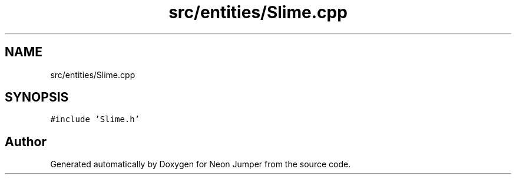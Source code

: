 .TH "src/entities/Slime.cpp" 3 "Fri Jan 21 2022" "Neon Jumper" \" -*- nroff -*-
.ad l
.nh
.SH NAME
src/entities/Slime.cpp
.SH SYNOPSIS
.br
.PP
\fC#include 'Slime\&.h'\fP
.br

.SH "Author"
.PP 
Generated automatically by Doxygen for Neon Jumper from the source code\&.
